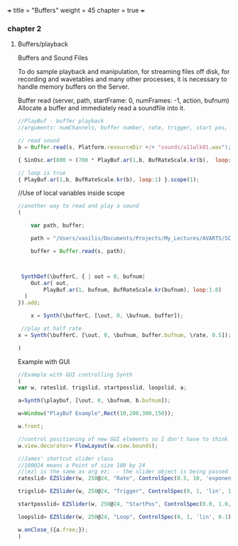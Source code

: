 +++
title = "Buffers"
weight = 45
chapter = true
+++

*** chapter 2

**** Buffers/playback

Buffers and Sound Files

To do sample playback and manipulation, for streaming files off disk, for recording and wavetables and many other processes, it is necessary to handle memory buffers on the Server. 


Buffer
read (server, path, startFrame: 0, numFrames: -1, action, bufnum)
Allocate a buffer and immediately read a soundfile into it.

#+BEGIN_SRC js
//PlayBuf - buffer playback
//arguments: numChannels, buffer number, rate, trigger, start pos, loop

// read sound
b = Buffer.read(s, Platform.resourceDir +/+ "sounds/a11wlk01.wav");

{ SinOsc.ar(800 + (700 * PlayBuf.ar(1,b, BufRateScale.kr(b),  loop:1)),0,0.3) }.scope(1);

// loop is true
{ PlayBuf.ar(1,b, BufRateScale.kr(b), loop:1) }.scope(1);

#+END_SRC

//Use of local variables inside scope

#+BEGIN_SRC js
//another way to read and play a sound
(

	var path, buffer;

	path = "/Users/vasilis/Documents/Projects/My_Lectures/AVARTS/SCCode/sounds/pianosample1.wav";
	
	buffer = Buffer.read(s, path);



 SynthDef(\bufferC, { | out = 0, bufnum|
    Out.ar( out,
        PlayBuf.ar(1, bufnum, BufRateScale.kr(bufnum), loop:1.0)
  )
}).add;

	x = Synth(\bufferC, [\out, 0, \bufnum, buffer]);

 //play at half rate
x = Synth(\bufferC, [\out, 0, \bufnum, buffer.bufnum, \rate, 0.5]);

)

#+END_SRC


Example with GUI

#+BEGIN_SRC js
//Example with GUI controlling Synth 
(
var w, rateslid, trigslid, startposslid, loopslid, a; 

a=Synth(\playbuf, [\out, 0, \bufnum, b.bufnum]);

w=Window("PlayBuf Example",Rect(10,200,300,150));

w.front;

//control positioning of new GUI elements so I don't have to think too hard about it
w.view.decorator= FlowLayout(w.view.bounds);

//James' shortcut slider class
//100@24 means a Point of size 100 by 24
//|ez| is the same as arg ez;  - the slider object is being passed into the callback action function
rateslid= EZSlider(w, 250@24, "Rate", ControlSpec(0.5, 10, 'exponential', 0.1), {|ez| a.set(\rate,ez.value)}, 1);

trigslid= EZSlider(w, 250@24, "Trigger", ControlSpec(0, 1, 'lin', 1), {|ez| a.set(\trigger,ez.value)}, 1);

startposslid= EZSlider(w, 250@24, "StartPos", ControlSpec(0.0, 1.0, 'lin', 0.01), {|ez| a.set(\startPos,ez.value)}, 0);

loopslid= EZSlider(w, 250@24, "Loop", ControlSpec(0, 1, 'lin', 0.1), {|ez| a.set(\loop,ez.value)}, 1);

w.onClose_({a.free;});
)


#+END_SRC
